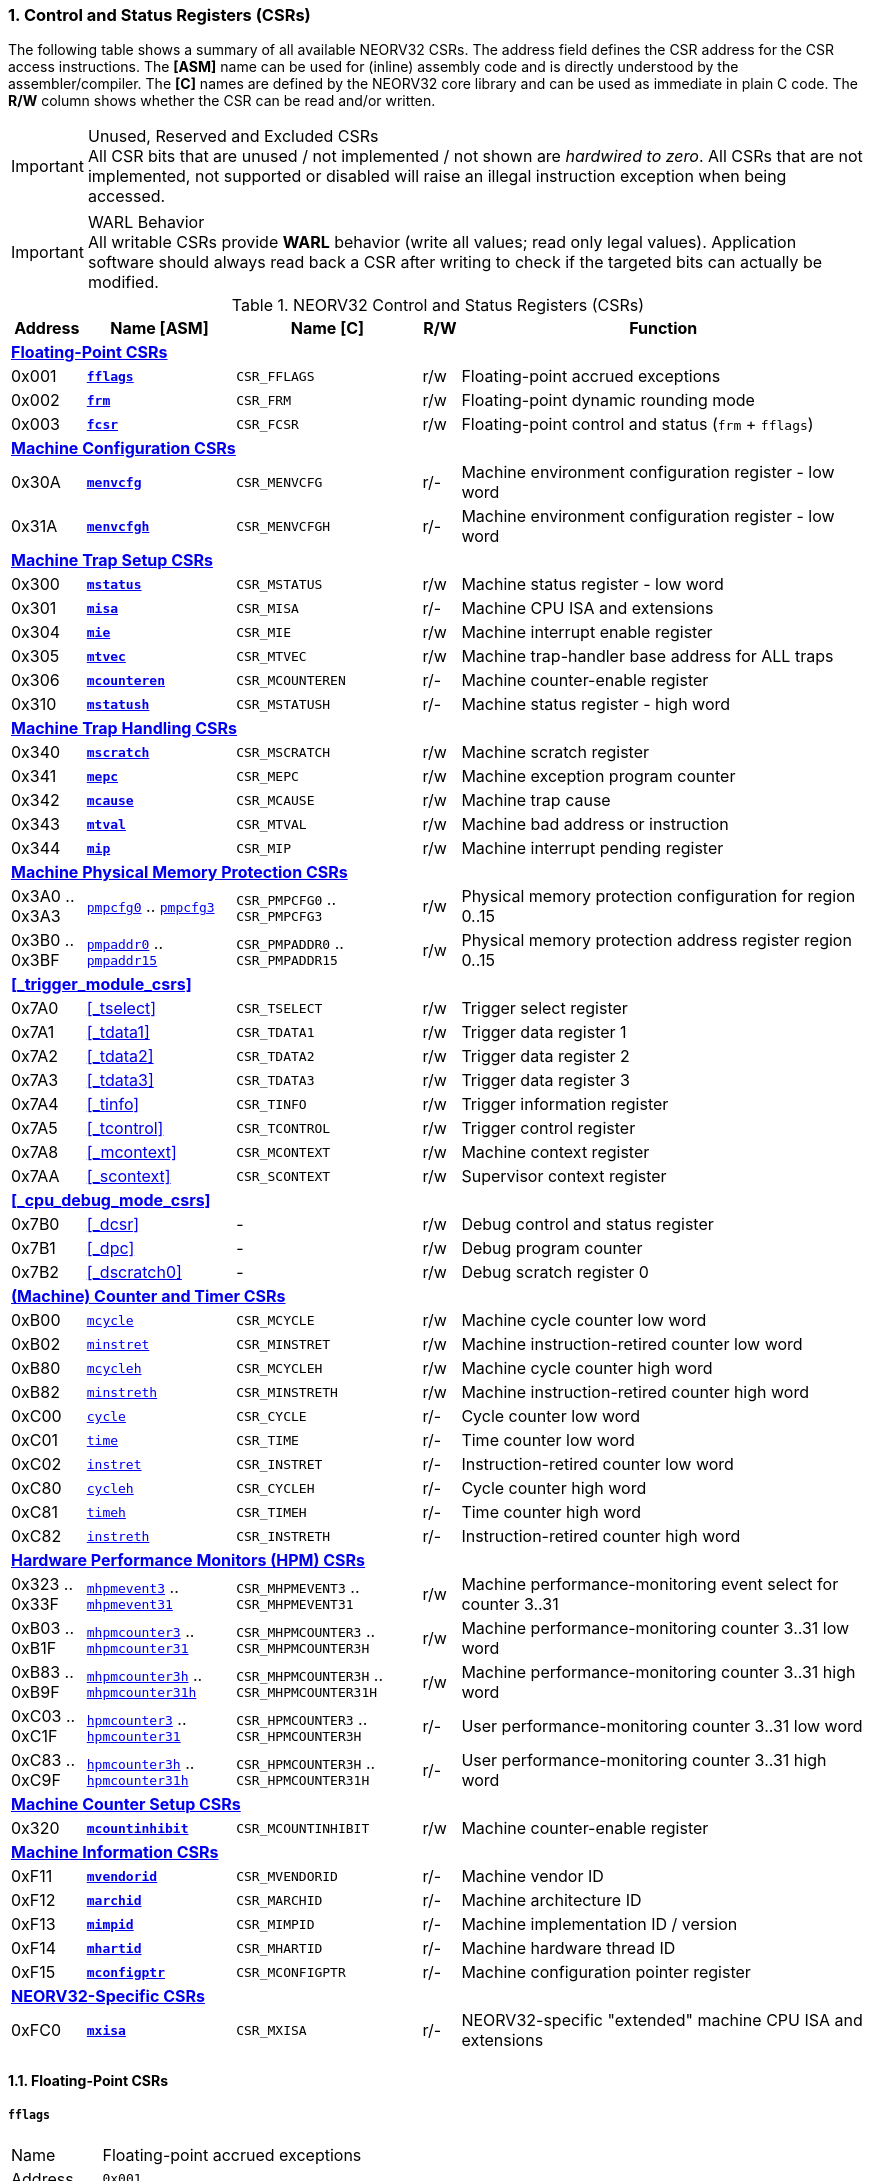 <<<
:sectnums:
=== Control and Status Registers (CSRs)

The following table shows a summary of all available NEORV32 CSRs. The address field defines the CSR address for
the CSR access instructions. The *[ASM]* name can be used for (inline) assembly code and is directly
understood by the assembler/compiler. The *[C]* names are defined by the NEORV32 core library and can be
used as immediate in plain C code. The *R/W* column shows whether the CSR can be read and/or written.

.Unused, Reserved and Excluded CSRs
[IMPORTANT]
All CSR bits that are unused / not implemented / not shown are _hardwired to zero_. All CSRs that are not
implemented, not supported or disabled will raise an illegal instruction exception when being accessed.

.WARL Behavior
[IMPORTANT]
All writable CSRs provide **WARL** behavior (write all values; read only legal values). Application software
should always read back a CSR after writing to check if the targeted bits can actually be modified.


.NEORV32 Control and Status Registers (CSRs)
[cols="<2,<4,<5,^1,<11"]
[options="header"]
|=======================
| Address | Name [ASM]                          | Name [C]             | R/W | Function
5+^| **<<_floating_point_csrs>>**
| 0x001   | <<_fflags>>                         | `CSR_FFLAGS`         | r/w | Floating-point accrued exceptions
| 0x002   | <<_frm>>                            | `CSR_FRM`            | r/w | Floating-point dynamic rounding mode
| 0x003   | <<_fcsr>>                           | `CSR_FCSR`           | r/w | Floating-point control and status (`frm` + `fflags`)
5+^| **<<_machine_configuration_csrs>>**
| 0x30A   | <<_menvcfg>>                        | `CSR_MENVCFG`        | r/- | Machine environment configuration register - low word
| 0x31A   | <<_menvcfgh>>                       | `CSR_MENVCFGH`       | r/- | Machine environment configuration register - low word
5+^| **<<_machine_trap_setup_csrs>>**
| 0x300   | <<_mstatus>>                        | `CSR_MSTATUS`        | r/w | Machine status register - low word
| 0x301   | <<_misa>>                           | `CSR_MISA`           | r/- | Machine CPU ISA and extensions
| 0x304   | <<_mie>>                            | `CSR_MIE`            | r/w | Machine interrupt enable register
| 0x305   | <<_mtvec>>                          | `CSR_MTVEC`          | r/w | Machine trap-handler base address for ALL traps
| 0x306   | <<_mcounteren>>                     | `CSR_MCOUNTEREN`     | r/- | Machine counter-enable register
| 0x310   | <<_mstatush>>                       | `CSR_MSTATUSH`       | r/- | Machine status register - high word
5+^| **<<_machine_trap_handling_csrs>>**
| 0x340   | <<_mscratch>>                       | `CSR_MSCRATCH`       | r/w | Machine scratch register
| 0x341   | <<_mepc>>                           | `CSR_MEPC`           | r/w | Machine exception program counter
| 0x342   | <<_mcause>>                         | `CSR_MCAUSE`         | r/w | Machine trap cause
| 0x343   | <<_mtval>>                          | `CSR_MTVAL`          | r/w | Machine bad address or instruction
| 0x344   | <<_mip>>                            | `CSR_MIP`            | r/w | Machine interrupt pending register
5+^| **<<_machine_physical_memory_protection_csrs>>**
| 0x3A0 .. 0x3A3 | <<_pmpcfg, `pmpcfg0`>> .. <<_pmpcfg, `pmpcfg3`>>      | `CSR_PMPCFG0` .. `CSR_PMPCFG3`    | r/w | Physical memory protection configuration for region 0..15
| 0x3B0 .. 0x3BF | <<_pmpaddr, `pmpaddr0`>> .. <<_pmpaddr, `pmpaddr15`>> | `CSR_PMPADDR0` .. `CSR_PMPADDR15` | r/w | Physical memory protection address register region 0..15
5+^| **<<_trigger_module_csrs>>**
| 0x7A0   | <<_tselect>>                        | `CSR_TSELECT`        | r/w | Trigger select register
| 0x7A1   | <<_tdata1>>                         | `CSR_TDATA1`         | r/w | Trigger data register 1
| 0x7A2   | <<_tdata2>>                         | `CSR_TDATA2`         | r/w | Trigger data register 2
| 0x7A3   | <<_tdata3>>                         | `CSR_TDATA3`         | r/w | Trigger data register 3
| 0x7A4   | <<_tinfo>>                          | `CSR_TINFO`          | r/w | Trigger information register
| 0x7A5   | <<_tcontrol>>                       | `CSR_TCONTROL`       | r/w | Trigger control register
| 0x7A8   | <<_mcontext>>                       | `CSR_MCONTEXT`       | r/w | Machine context register
| 0x7AA   | <<_scontext>>                       | `CSR_SCONTEXT`       | r/w | Supervisor context register
5+^| **<<_cpu_debug_mode_csrs>>**
| 0x7B0   | <<_dcsr>>                           | -                    | r/w | Debug control and status register
| 0x7B1   | <<_dpc>>                            | -                    | r/w | Debug program counter
| 0x7B2   | <<_dscratch0>>                      | -                    | r/w | Debug scratch register 0
5+^| **<<_machine_counter_and_timer_csrs>>**
| 0xB00   | <<_mcycleh, `mcycle`>>              | `CSR_MCYCLE`         | r/w | Machine cycle counter low word
| 0xB02   | <<_minstreth, `minstret`>>          | `CSR_MINSTRET`       | r/w | Machine instruction-retired counter low word
| 0xB80   | <<_mcycleh, `mcycleh`>>             | `CSR_MCYCLEH`        | r/w | Machine cycle counter high word
| 0xB82   | <<_minstreth, `minstreth`>>         | `CSR_MINSTRETH`      | r/w | Machine instruction-retired counter high word
| 0xC00   | <<_cycleh, `cycle`>>                | `CSR_CYCLE`          | r/- | Cycle counter low word
| 0xC01   | <<_timeh, `time`>>                  | `CSR_TIME`           | r/- | Time counter low word
| 0xC02   | <<_instreth, `instret`>>            | `CSR_INSTRET`        | r/- | Instruction-retired counter low word
| 0xC80   | <<_cycleh, `cycleh`>>               | `CSR_CYCLEH`         | r/- | Cycle counter high word
| 0xC81   | <<_timeh, `timeh`>>                 | `CSR_TIMEH`          | r/- | Time counter high word
| 0xC82   | <<_instreth, `instreth`>>           | `CSR_INSTRETH`       | r/- | Instruction-retired counter high word
5+^| **<<_hardware_performance_monitors_hpm_csrs>>**
| 0x323 .. 0x33F | <<_mhpmevent, `mhpmevent3`>> .. <<_mhpmevent, `mhpmevent31`>>             | `CSR_MHPMEVENT3` .. `CSR_MHPMEVENT31`       | r/w | Machine performance-monitoring event select for counter 3..31
| 0xB03 .. 0xB1F | <<_mhpmcounterh, `mhpmcounter3`>> .. <<_mhpmcounterh, `mhpmcounter31`>>   | `CSR_MHPMCOUNTER3` .. `CSR_MHPMCOUNTER3H`   | r/w | Machine performance-monitoring counter 3..31 low word
| 0xB83 .. 0xB9F | <<_mhpmcounterh, `mhpmcounter3h`>> .. <<_mhpmcounterh, `mhpmcounter31h`>> | `CSR_MHPMCOUNTER3H` .. `CSR_MHPMCOUNTER31H` | r/w | Machine performance-monitoring counter 3..31 high word
| 0xC03 .. 0xC1F | <<_hpmcounterh, `hpmcounter3`>> .. <<_hpmcounterh, `hpmcounter31`>>       | `CSR_HPMCOUNTER3`  .. `CSR_HPMCOUNTER3H`    | r/- | User performance-monitoring counter 3..31 low word
| 0xC83 .. 0xC9F | <<_hpmcounterh, `hpmcounter3h`>> .. <<_hpmcounterh, `hpmcounter31h`>>     | `CSR_HPMCOUNTER3H` .. `CSR_HPMCOUNTER31H`   | r/- | User performance-monitoring counter 3..31 high word
5+^| **<<_machine_counter_setup_csrs>>**
| 0x320   | <<_mcountinhibit>>                  | `CSR_MCOUNTINHIBIT`  | r/w | Machine counter-enable register
5+^| **<<_machine_information_csrs>>**
| 0xF11   | <<_mvendorid>>                      | `CSR_MVENDORID`      | r/- | Machine vendor ID
| 0xF12   | <<_marchid>>                        | `CSR_MARCHID`        | r/- | Machine architecture ID
| 0xF13   | <<_mimpid>>                         | `CSR_MIMPID`         | r/- | Machine implementation ID / version
| 0xF14   | <<_mhartid>>                        | `CSR_MHARTID`        | r/- | Machine hardware thread ID
| 0xF15   | <<_mconfigptr>>                     | `CSR_MCONFIGPTR`     | r/- | Machine configuration pointer register
5+^| **<<_neorv32_specific_csrs>>**
| 0xFC0   | <<_mxisa>>                          | `CSR_MXISA`          | r/- | NEORV32-specific "extended" machine CPU ISA and extensions
|=======================


<<<
// ####################################################################################################################
:sectnums:
==== Floating-Point CSRs

[discrete]
===== **`fflags`**

[cols="<1,<8"]
[frame="topbot",grid="none"]
|=======================
| Name        | Floating-point accrued exceptions
| Address     | `0x001`
| Reset value | `0x00000000`
| ISA         | `Zicsr` + `Zfinx`
| Description | FPU status flags.
|=======================

.`fflags` CSR bits
[cols="^1,^1,<10"]
[options="header",grid="rows"]
|=======================
| Bit  | R/W | Function
| 31:5 | r/- | _reserved_, writes are ignored; reads always return 0
| 4    | r/w | **NV**: invalid operation
| 3    | r/w | **DZ**: division by zero
| 2    | r/w | **OF**: overflow
| 1    | r/w | **UF**: underflow
| 0    | r/w | **NX**: inexact
|=======================

{empty} +
[discrete]
===== **`frm`**

[cols="<1,<8"]
[frame="topbot",grid="none"]
|=======================
| Name        | Floating-point dynamic rounding mode
| Address     | `0x002`
| Reset value | `0x00000000`
| ISA         | `Zicsr` + `Zfinx`
| Description | The `frm` CSR is used to configure the rounding mode of the FPU.
|=======================

.`frm` CSR bits
[cols="^1,^1,<10"]
[options="header",grid="rows"]
|=======================
| Bit  | R/W | Function
| 31:3 | r/- | _reserved_, writes are ignored; reads always return 0
| 2:0  | r/w | Rounding mode
|=======================


{empty} +
[discrete]
===== **`fcsr`**

[cols="<1,<8"]
[frame="topbot",grid="none"]
|=======================
| Name        | Floating-point control and status register
| Address     | `0x003`
| Reset value | `0x00000000`
| ISA         | `Zicsr` + `Zfinx`
| Description | The `fcsr` provides combined access to the <<_fflags>> and <<_frm>> flags.
|=======================

.`fcsr` CSR bits
[cols="^1,^1,<10"]
[options="header",grid="rows"]
|=======================
| Bit  | R/W | Function
| 31:6 | r/- | _reserved_, writes are ignored; reads always return 0
| 7:5  | r/w | Rounding mode (<<_frm>>)
| 4:0  | r/w | Accrued exception flags (<<_fflags>>)
|=======================


<<<
// ####################################################################################################################
:sectnums:
==== Machine Configuration CSRs

[discrete]
===== **`menvcfg`**

[cols="<1,<8"]
[frame="topbot",grid="none"]
|=======================
| Name        | Machine environment configuration register
| Address     | `0x30a`
| Reset value | `0x00000000`
| ISA         | `Zicsr` + `U`
| Description | The features of this CSR are not implemented yet. The register is read-only and always returns zero.
|=======================


{empty} +
[discrete]
===== **`menvcfgh`**

[cols="<1,<8"]
[frame="topbot",grid="none"]
|=======================
| Name        | Machine environment configuration register - high word
| Address     | `0x31a`
| Reset value | `0x00000000`
| ISA         | `Zicsr` + `U`
| Description | The features of this CSR are not implemented yet. The register is read-only and always returns zero.
|=======================


<<<
// ####################################################################################################################
:sectnums:
==== Machine Trap Setup CSRs

[discrete]
===== **`mstatus`**

[cols="<1,<8"]
[frame="topbot",grid="none"]
|=======================
| Name        | Machine status register - low word
| Address     | `0x300`
| Reset value | `0x00000000`
| ISA         | `Zicsr`
| Description | The `mstatus` CSR is used to configure general machine environment parameters.
|=======================

.`mstatus` CSR bits
[cols="^1,^3,^1,<9"]
[options="header",grid="rows"]
|=======================
| Bit   | Name [C] | R/W | Function
| 21    | _CSR_MSTATUS_TW_   | r/w | **TW**: Trap on execution of `wfi` instruction in user mode when set; hardwired to zero if user-mode not implemented
| 17    | _CSR_MSTATUS_MPRV_ | r/w | **MPRV**: Effective privilege level for load/stores in machine mode; use `MPP`'s as effective privilege level when set; hardwired to zero if user-mode not implemented
| 12:11 | _CSR_MSTATUS_MPP_H_ : _CSR_MSTATUS_MPP_L_ | r/w | **MPP**: Previous machine privilege level, 11 = machine (M) level, 00 = user (U) level
| 7     | _CSR_MSTATUS_MPIE_ | r/w | **MPIE**: Previous machine global interrupt enable flag state
| 3     | _CSR_MSTATUS_MIE_  | r/w | **MIE**: Machine global interrupt enable flag
|=======================

[NOTE]
If the core is in user-mode, machine-mode interrupts are globally **enabled** even if `mstatus.mie` is cleared:
"Interrupts for higher-privilege modes, y>x, are always globally enabled regardless of the setting of the global yIE
bit for the higher-privilege mode." - RISC-V ISA Spec.


{empty} +
[discrete]
===== **`misa`**

[cols="<1,<8"]
[frame="topbot",grid="none"]
|=======================
| Name        | ISA and extensions
| Address     | `0x301`
| Reset value | `DEFINED`, according to enabled ISA extensions
| ISA         | `Zicsr`
| Description | The `misa` CSR provides information regarding the availability of basic RISC-V ISa extensions.
|=======================

[NOTE]
The NEORV32 `misa` CSR is read-only. Hence, active CPU extensions are entirely defined by pre-synthesis configurations
and cannot be switch on/off during runtime. For compatibility reasons any write access to this CSR is simply ignored and
will _not_ cause an illegal instruction exception.

.`misa` CSR bits
[cols="^1,^3,^1,<9"]
[options="header",grid="rows"]
|=======================
| Bit   | Name [C] | R/W | Function
| 31:30 | _CSR_MISA_MXL_HI_EXT_ : _CSR_MISA_MXL_LO_EXT_ | r/- | **MXL**: 32-bit architecture indicator (always _01_)
| 23    | _CSR_MISA_X_EXT_ | r/- | **X**: extension bit is always set to indicate custom non-standard extensions
| 20    | _CSR_MISA_U_EXT_ | r/- | **U**: CPU extension (user mode) available, set when <<_u_isa_extension>> enabled
| 12    | _CSR_MISA_M_EXT_ | r/- | **M**: CPU extension (mul/div) available, set when <<_m_isa_extension>> enabled
| 8     | _CSR_MISA_I_EXT_ | r/- | **I**: CPU base ISA, cleared when <<_e_isa_extension>> enabled
| 4     | _CSR_MISA_E_EXT_ | r/- | **E**: CPU extension (embedded) available, set when <<_e_isa_extension>> enabled
| 2     | _CSR_MISA_C_EXT_ | r/- | **C**: CPU extension (compressed instruction) available, set when <<_c_isa_extension>> enabled
|=======================

[TIP]
Machine-mode software can discover available `Z*` _sub-extensions_ (like `Zicsr` or `Zfinx`) by checking the NEORV32-specific
<<_mxisa>> CSR.


{empty} +
[discrete]
===== **`mie`**

[cols="<1,<8"]
[frame="topbot",grid="none"]
|=======================
| Name        | Machine interrupt-enable register
| Address     | `0x304`
| Reset value | `0x00000000`
| ISA         | `Zicsr`
| Description | The `mie` CSR is used to enable/disable individual interrupt sources.
|=======================

.`mie` CSR bits
[cols="^1,^3,^1,<9"]
[options="header",grid="rows"]
|=======================
| Bit   | Name [C] | R/W | Function
| 31:16 | _CSR_MIE_FIRQ15E_ : _CSR_MIE_FIRQ0E_ | r/w | Fast interrupt channel 15..0 enable
| 11    | _CSR_MIE_MEIE_ | r/w | **MEIE**: Machine _external_ interrupt enable
| 7     | _CSR_MIE_MTIE_ | r/w | **MTIE**: Machine _timer_ interrupt enable (from <<_machine_system_timer_mtime>>)
| 3     | _CSR_MIE_MSIE_ | r/w | **MSIE**: Machine _software_ interrupt enable
|=======================


{empty} +
[discrete]
===== **`mtvec`**

[cols="<1,<8"]
[frame="topbot",grid="none"]
|=======================
| Name        | Machine trap-handler base address
| Address     | `0x305`
| Reset value | `0x00000000`
| ISA         | `Zicsr`
| Description | The `mtvec` CSR contain the address of the primary trap handler, which gets executed whenever an
interrupt is triggered or an exception is raised.
|=======================

.`mtvec` CSR bits
[cols="^1,^1,<10"]
[options="header",grid="rows"]
|=======================
| Bit  | R/W | Function
| 31:2 | r/w | **BASE**: 4-byte aligned base address of trap base handler
| 1:0  | r/- | **MODE**: always zero; BASE defines entry for _all_ traps
|=======================


{empty} +
[discrete]
===== **`mcounteren`**

[cols="<1,<8"]
[frame="topbot",grid="none"]
|=======================
| Name        | Machine counter enable
| Address     | `0x306`
| Reset value | `0x00000000`
| ISA         | `Zicsr` + `U`
| Description | The `mcounteren` CSR is used to constrain user-level access to the CPU's counter CSRs.
This CSR is read-only providing hardwired access rights (see table below).
However, any write access will be ignored and will not raise an illegal instruction exception.
|=======================

.`mcounteren` CSR bits
[cols="^1,^1,<8"]
[options="header",grid="rows"]
|=======================
| Bit  | R/W | Function
| 31:3 | r/- | **HPM** = all `1`: user-level code is allowed to read <<_hpmcounterh>> CSRs
| 2    | r/- | **IR** = `1`: User-level code is allowed to read <<_instreth>> CSRs
| 1    | r/- | **TM** = `1`: User-level code is allowed to read <<_timeh>> CSRs
| 0    | r/- | **CY** = `1`: User-level code is allowed to read <<_cycleh>> CSRs
|=======================


{empty} +
[discrete]
===== **`mstatush`**

[cols="<1,<8"]
[frame="topbot",grid="none"]
|=======================
| Name        | Machine status register - high word
| Address     | `0x310`
| Reset value | `0x00000000`
| ISA         | `Zicsr`
| Description | The features of this CSR are not implemented yet. The register is read-only and always returns zero.
|=======================


<<<
// ####################################################################################################################
:sectnums:
==== Machine Trap Handling CSRs

[discrete]
===== **`mscratch`**

[cols="<1,<8"]
[frame="topbot",grid="none"]
|=======================
| Name        | Scratch register for machine trap handlers
| Address     | `0x340`
| Reset value | `0x00000000`
| ISA         | `Zicsr`
| Description | The `mscratch` is a general-purpose machine-mode scratch register.
|=======================


{empty} +
[discrete]
===== **`mepc`**

[cols="<1,<8"]
[frame="topbot",grid="none"]
|=======================
| Name        | Machine exception program counter
| Address     | `0x341`
| Reset value | `0x00000000`
| ISA         | `Zicsr`
| Description | The `mepc` CSR provides the instruction address where execution has stopped/failed when
an instruction is triggered / an exception is raised. See section <<_traps_exceptions_and_interrupts>> for a list of all legal values.
|=======================


{empty} +
[discrete]
===== **`mcause`**

[cols="<1,<8"]
[frame="topbot",grid="none"]
|=======================
| Name        | Machine trap cause
| Address     | `0x342`
| Reset value | `0x00000000`
| ISA         | `Zicsr`
| Description | The `mcause` CSRs shows the exact cause of a trap. See section <<_traps_exceptions_and_interrupts>> for a list of all legal values.
|=======================


.`mcause` CSR bits
[cols="^1,^1,<10"]
[options="header",grid="rows"]
|=======================
| Bit  | R/W | Function
| 31   | r/w | **Interrupt**: `1` if the trap is caused by an interrupt (`0` if the trap is caused by an exception)
| 30:5 | r/- | _Reserved_, read as zero
| 4:0  | r/w | **Exception code**: see <<_neorv32_trap_listing>>
|=======================


{empty} +
[discrete]
===== **`mtval`**

[cols="<1,<8"]
[frame="topbot",grid="none"]
|=======================
| Name        | Machine trap value register
| Address     | `0x343`
| Reset value | `0x00000000`
| ISA         | `Zicsr`
| Description | The `mtval` CSR provides additional information why a trap was entered. See section <<_traps_exceptions_and_interrupts>> for more information
|=======================

.`mtval` CSR bits
[cols="^5,^5"]
[options="header",grid="rows"]
|=======================
| Trap cause | `mtval` content
| misaligned instruction fetch address or instruction fetch access fault | address of faulting instruction fetch
| misaligned load address, load access fault, misaligned store address or store access fault | program counter (= address) of faulting instruction
| everything else (including all interrupts) | 0x00000000 (all-zero)
|=======================


{empty} +
[discrete]
===== **`mip`**

[cols="<1,<8"]
[frame="topbot",grid="none"]
|=======================
| Name        | Machine interrupt pending
| Address     | `0x344`
| Reset value | `0x00000000`
| ISA         | `Zicsr`
| Description | The `mip` CSR shows currently _pending_ machine-level interrupt requests. The bits for the standard RISC-V
machine-level interrupts (`MEIP`, `MTIP`, `MSIP`) are read-only. Hence, these interrupts cannot be
cleared/set using the `mip` register. These interrupts are cleared/acknowledged by mechanism that are
specific for the interrupt-causing modules. the according interrupt-generating device.
|=======================

.`mip` CSR bits
[cols="^1,^3,^1,<9"]
[options="header",grid="rows"]
|=======================
| Bit | Name [C] | R/W | Function
| 31:16 | _CSR_MIP_FIRQ15P_ : _CSR_MIP_FIRQ0P_ | r/c | **FIRQxP**: Fast interrupt channel 15..0 pending; has to be cleared manually by writing zero
| 11    | _CSR_MIP_MEIP_                       | r/- | **MEIP**: Machine _external_ interrupt pending; _cleared by platform-defined mechanism_
| 7     | _CSR_MIP_MTIP_                       | r/- | **MTIP**: Machine _timer_ interrupt pending; _cleared by platform-defined mechanism_
| 3     | _CSR_MIP_MSIP_                       | r/- | **MSIP**: Machine _software_ interrupt pending; _cleared by platform-defined mechanism_
|=======================

.FIRQ Channel Mapping
[TIP]
See section <<_neorv32_specific_fast_interrupt_requests>> for the mapping of the FIRQ channels and the according
interrupt-triggering processor module.


<<<
// ####################################################################################################################
:sectnums:
==== Machine Physical Memory Protection CSRs

The available physical memory protection logic is configured via the `PMP_NUM_REGIONS` and
`PMP_MIN_GRANULARITY` top entity generics. `PMP_NUM_REGIONS` defines the number of implemented
protection regions and thus, the implementation of the available _PMP entries_.
See section <<_pmp_isa_extension>> for more information.

If trying to access an PMP-related CSR beyond `PMP_NUM_REGIONS` **no illegal instruction
exception** is triggered. The according CSRs are read-only (writes are ignored) and always return zero.
However, any access beyond `pmpcfg3` or `pmpaddr15`, which are the last physically implemented registers if
`PMP_NUM_REGIONS` == 16, will raise an illegal instruction exception as these CSRs are not implemented at all.


[discrete]
===== **`pmpcfg`**

[cols="<1,<8"]
[frame="topbot",grid="none"]
|=======================
| Name        | PMP region configuration registers
| Address     | `0x3a0` (`pmpcfg0`) ... `0x3a3` (`pmpcfg3`)
| Reset value | `0x00000000`
| ISA         | `Zicsr` + `PMP`
| Description | Configuration of physical memory protection regions. Each region provides an individual 8-bit array in these CSRs.
|=======================

.`pmpcfg0` CSR Bits
[cols="^1,^2,^1,<11"]
[options="header",grid="rows"]
|=======================
| Bit | Name [C] | R/W | Function
| 7   | _PMPCFG_L_     | r/w | **L**: Lock bit, prevents further write accesses, also enforces access rights in machine-mode, can only be cleared by CPU reset
| 6:5 | -              | r/- | _reserved_, read as zero
| 4   | _PMPCFG_A_MSB_ | r/- .2+<| **A**: Mode configuration; only **OFF** (`00`) and **TOR** (`01`) modes are supported, any other value will map back to OFF/TOR
as the MSB is hardwired to zero
| 3   | _PMPCFG_A_LSB_ | r/w
| 2   | _PMPCFG_X_     | r/w | **X**: Execute permission
| 1   | _PMPCFG_W_     | r/w | **W**: Write permission
| 0   | _PMPCFG_R_     | r/w | **R**: Read permission
|=======================

[WARNING]
Setting the lock bit `L` and setting TOR mode in `pmpcfg(i)` will also lock write access to `pmpaddr(i-1)`.
See the RISC-V specs. for more information.


{empty} +
[discrete]
===== **`pmpaddr`**

The `pmpaddr*` CSRs are used to configure the region's address boundaries.

[cols="<1,<8"]
[frame="topbot",grid="none"]
|=======================
| Name        | Physical memory protection address registers
| Address     | `0x3b0` (`pmpaddr0`) ... `0x3bf` (`pmpaddr15`)
| Reset value | `0x00000000`
| ISA         | `Zicsr` + `PMP`
| Description | Region address configuration. The two MSBs of each CSR are hardwired to zero (= bits 33:32 of the physical address).
|=======================


<<<
// ####################################################################################################################
:sectnums:
==== (Machine) Counter and Timer CSRs

.Counter Size
[NOTE]
When implemented (by enabling the `Zicntr` ISA extension) the standard CPU counters are always 64-bit wide (low-word + high-word).

.Instruction Retired Counter Increment
[NOTE]
The `[m]instret[h]` counter always increments when a instruction enters the pipeline's execute stage no matter
if this instruction is actually going to retire or if it causes an exception.


[discrete]
===== **`cycle[h]`**

[cols="<1,<8"]
[frame="topbot",grid="none"]
|=======================
| Name        | Cycle counter
| Address     | `0xc00` (`cycle`), `0xc80` (`cycleh`)
| Reset value | `0x00000000`
| ISA         | `Zicsr` + `Zicntr`
| Description | The `cycle[h]` CSRs are user-mode shadow copies of the according <<_mcycleh>> CSRs. The user-level
counter are read-only. Any write access will raise an illegal instruction exception.
|=======================


{empty} +
[discrete]
===== **`time[h]`**

[cols="<1,<8"]
[frame="topbot",grid="none"]
|=======================
| Name        | Time counter
| Address     | `0xc01` (`time`), `0xc81` (`timeh`)
| Reset value | `0x00000000`
| ISA         | `Zicsr` + `Zicntr`
| Description | The `time[h]` CSRs are a shadow copy of the <<_cycleh>> cycle counter CSRs. These CSRs
are read-only. Any write access will raise an illegal instruction exception.
|=======================


{empty} +
[discrete]
===== **`instret[h]`**

[cols="<1,<8"]
[frame="topbot",grid="none"]
|=======================
| Name        | Instructions-retired counter
| Address     | `0xc02` (`instret`), `0xc82` (`instreth`)
| Reset value | `0x00000000`
| ISA         | `Zicsr` + `Zicntr`
| Description | The `instret[h]` CSRs are user-mode shadow copies of the according <<_minstreth>> CSRs. The user-level
counter are read-only. Any write access will raise an illegal instruction exception.
|=======================


{empty} +
[discrete]
===== **`mcycle[h]`**

[cols="<1,<8"]
[frame="topbot",grid="none"]
|=======================
| Name        | Machine cycle counter
| Address     | `0xb00` (`mcycle`), `0xb80` (`mcycleh`)
| Reset value | `0x00000000`
| ISA         | `Zicsr` + `Zicntr`
| Description | If not halted via the <<_mcountinhibit>> CSR the `cycle[h]` CSRs will increment with every active CPU clock
cycle (CPU not in sleep mode). These registers are read/write only for machine-mode software.
|=======================


{empty} +
[discrete]
===== **`minstret[h]`**

[cols="<1,<8"]
[frame="topbot",grid="none"]
|=======================
| Name        | Machine instructions-retired counter
| Address     | `0xb02` (`minstret`), `0xb82` (`minstreth`)
| Reset value | `0x00000000`
| ISA         | `Zicsr` + `Zicntr`
| Description | If not halted via the <<_mcountinhibit>> CSR the `minstret[h]` CSRs will increment with every retired instruction.
These registers are read/write only for machine-mode software
|=======================


<<<
// ####################################################################################################################
:sectnums:
==== Hardware Performance Monitors (HPM) CSRs

The actual number of implemented hardware performance monitors is configured via the `HPM_NUM_CNTS` top entity generic,
Note that always all 28 HPM counter and configuration registers (`mhpmcounter*[h]` and `mhpmevent*`) are implemented, but
only the actually configured ones are implemented as "real" physical registers - the remaining ones will be hardwired to zero.

If trying to access an HPM-related CSR beyond `HPM_NUM_CNTS` **no illegal instruction exception is
triggered**. These CSRs are read-only (writes are ignored) and always return zero.

The total counter width of the HPMs can be configured before synthesis via the `HPM_CNT_WIDTH` generic (0..64-bit).
If `HPM_NUM_CNTS` is less than 64, all remaining MSB-aligned bits are hardwired to zero.


[discrete]
===== **`mhpmevent`**

[cols="<1,<8"]
[frame="topbot",grid="none"]
|=======================
| Name        | Machine hardware performance monitor event select
| Address     | `0x232` (`mhpmevent3`) ... `0x33f` (`mhpmevent31`)
| Reset value | `0x00000000`
| ISA         | `Zicsr` + `Zihpm`
| Description | The value in these CSRs define the architectural events that cause an increment of the according `mhpmcounter*[h]` counter(s).
All available events are listed in the table below. If more than one event is selected, the according counter will increment if _any_ of
the enabled events is observed (logical OR). Note that the counter will only increment by 1 step per clock
cycle even if more than one trigger event is observed.
|=======================

.`mhpmevent*` CSR Bits
[cols="^1,^3,^1,<9"]
[options="header",grid="rows"]
|=======================
| Bit   | Name [C]               | R/W | Event
| 31:15 | -                      | r/- | _reserved_, writes are ignored, read always return zero
| 14    | _HPMCNT_EVENT_ILLEGAL_ | r/w | illegal instruction exception
| 13    | _HPMCNT_EVENT_TRAP_    | r/w | entered trap (synchronous exception or interrupt)
| 12    | _HPMCNT_EVENT_TBRANCH_ | r/w | _taken_ conditional branch
| 11    | _HPMCNT_EVENT_BRANCH_  | r/w | conditional branch (_taken_ or _not taken_)
| 10    | _HPMCNT_EVENT_JUMP_    | r/w | unconditional jump
| 9     | _HPMCNT_EVENT_WAIT_LS_ | r/w | load/store memory wait cycle: if more than 1 cycle memory latency or high bus traffic
| 8     | _HPMCNT_EVENT_STORE_   | r/w | memory data store operation
| 7     | _HPMCNT_EVENT_LOAD_    | r/w | memory data load operation
| 6     | _HPMCNT_EVENT_WAIT_MC_ | r/w | multi-cycle ALU operation wait cycle (like iterative shift operation)
| 5     | _HPMCNT_EVENT_WAIT_II_ | r/w | instruction issue pipeline wait cycle: if more than 1 cycle latency, pipelines flush (like taken branches) / cache miss or high bus traffic
| 4     | _HPMCNT_EVENT_WAIT_IF_ | r/w | instruction fetch memory wait cycle: if more than 1 cycle memory latency, cache miss or high bus traffic
| 3     | _HPMCNT_EVENT_CIR_     | r/w | retired compressed instruction
| 2     | _HPMCNT_EVENT_IR_      | r/w | retired instruction (compressed or uncompressed)
| 1     | -                      | r/- | _not implemented, always read as zero_
| 0     | _HPMCNT_EVENT_CY_      | r/w | active clock cycle (CPU not in sleep mode)
|=======================


{empty} +
[discrete]
===== **`mhpmcounter[h]`**

[cols="<1,<8"]
[frame="topbot",grid="none"]
|=======================
| Name        | Machine hardware performance monitor
| Address     | `0xb03` (`mhpmcounter3`) ... `0xb1f` (mhpmcounter31)
|             | `0xb83` (`mhpmcounter3h`) ... `0xb9f` (`mhpmcounter31h`)
| Reset value | `0x00000000`
| ISA         | `Zicsr` + `Zihpm`
| Description | If not halted via the <<_mcountinhibit>> CSR the <<mhpmcounter*[h]>> counter CSR increment whenever a
configured event from the according <<_mhpmevent>> CSR occurs. The counter registers are read/write for machine mode
and are not accessible for lower-privileged software.
|=======================


{empty} +
[discrete]
===== **`hpmcounter[h]`**

[cols="<1,<8"]
[frame="topbot",grid="none"]
|=======================
| Name        | User hardware performance monitor
| Address     | `0xc03` (`hpmcounter3`) ... `0xc1f` (hpmcounter31)
|             | `0xc83` (`hpmcounter3h`) ... `0xc9f` (`hpmcounter31h`)
| Reset value | `0x00000000`
| ISA         | `Zicsr` + `Zihpm`
| Description | The `hpmcounter*[h]` are user-level shadow copies of the according <<_mhpmcounterh>> CSRs. The user level
counter CSRs are read-only. Any write access will raise an illegal instruction exception.
|=======================


<<<
// ####################################################################################################################
:sectnums:
==== Machine Counter Setup CSRs


[discrete]
===== **`mcountinhibit`**

[cols="<1,<8"]
[frame="topbot",grid="none"]
|=======================
| Name        | Machine counter-inhibit register
| Address     | `0x320`
| Reset value | `0x00000000`
| ISA         | `Zicsr`
| Description | Set bit to halt the according counter CSR.
|=======================

.`mcountinhibit` CSR Bits
[cols="^1,^3,^1,<9"]
[options="header",grid="rows"]
|=======================
| Bit  | Name [C] | R/W | Event
| 3:31 | _CSR_MCOUNTINHIBIT_HPM3_ : _CSR_MCOUNTINHIBIT_HPM31_ | r/w | **HPMx**: Set to `1` to halt `[m]hpmcount*[h]`; hardwired to zero if `Zihpm` ISA extension is disabled
| 2    | _CSR_MCOUNTINHIBIT_CY_ | r/w | **CY**: Set to `1` to halt `[m]cycle[h]`; hardwired to zero if `Zicntr` ISA extension is disabled
| 0    | _CSR_MCOUNTINHIBIT_IR_ | r/w | **IR**: Set to `1` to halt `[m]instret[h]`; hardwired to zero if `Zicntr` ISA extension is disabled
|=======================


<<<
// ####################################################################################################################
:sectnums:
==== Machine Information CSRs

[discrete]
===== **`mvendorid`**

[cols="<1,<8"]
[frame="topbot",grid="none"]
|=======================
| Name        | Machine vendor ID
| Address     | `0xf11`
| Reset value | `DEFINED`
| ISA         | `Zicsr`
| Description | Vendor ID (JEDEC identifier), assigned via the `VENDOR_ID` top generic (<<_processor_top_entity_generics>>).
|=======================


{empty} +
[discrete]
===== **`marchid`**

[cols="<1,<8"]
[frame="topbot",grid="none"]
|=======================
| Name        | Machine architecture ID
| Address     | `0xf12`
| Reset value | `0x00000013`
| ISA         | `Zicsr`
| Description | The `marchid` CSR is read-only and provides the NEORV32 official RISC-V open-source architecture ID
(decimal: 19, 32-bit hexadecimal: 0x00000013).
|=======================


{empty} +
[discrete]
===== **`mimpid`**

[cols="<1,<8"]
[frame="topbot",grid="none"]
|=======================
| Name        | Machine implementation ID
| Address     | `0xf13`
| Reset value | `DEFINED`
| ISA         | `Zicsr`
| Description | The `mimpid` CSR is read-only and provides the version of the
NEORV32 as BCD-coded number (example: `mimpid` = _0x01020312_ → 01.02.03.12 → version 1.2.3.12).
|=======================


{empty} +
[discrete]
===== **`mhartid`**

[cols="<1,<8"]
[frame="topbot",grid="none"]
|=======================
| Name        | Machine hardware thread ID
| Address     | `0xf14`
| Reset value | `DEFINED`
| ISA         | `Zicsr`
| Description | The `mhartid` CSR is read-only and provides the core's hart ID,
which is assigned via the `HW_THREAD_ID` top generic (<<_processor_top_entity_generics>>).
|=======================


{empty} +
[discrete]
===== **`mconfigptr`**

[cols="<1,<8"]
[frame="topbot",grid="none"]
|=======================
| Name        | Machine configuration pointer registerD
| Address     | `0xf15`
| Reset value | `0x00000000`
| ISA         | `Zicsr`
| Description | The features of this CSR are not implemented yet. The register is read-only and always returns zero.
|=======================


<<<
// ####################################################################################################################
:sectnums:
==== NEORV32-Specific CSRs

[NOTE]
All NEORV32-specific CSRs are mapped to addresses that are explicitly reserved for custom **Machine-Mode, read-only** CSRs
(assured by the RISC-V privileged specifications). Hence, these CSRs can only be accessed when in machine-mode. Any access
outside of machine-mode will raise an illegal instruction exception.


[discrete]
===== **`mxisa`**

[cols="<1,<8"]
[frame="topbot",grid="none"]
|=======================
| Name        | Machine EXTENDED ISA and Extensions register
| Address     | `0x7c0`
| Reset value | `DEFINED`
| ISA         | `Zicsr` + `X`
| Description | The `mxisa` CSRs is a NEORV32-specific read-only CSR that helps machine-mode software to
discover ISA sub-extensions and CPU configuration options
|=======================

.`mxisa` CSR Bits
[cols="^1,^3,^1,<5"]
[options="header",grid="rows"]
|=======================
| Bit   | Name [C] | R/W | Function
|  0    | _CSR_MXISA_ZICSR_     | r/- | <<_zicsr_isa_extension>> available
|  1    | _CSR_MXISA_ZIFENCEI_  | r/- | <<_zifencei_isa_extension>> available
|  2    | _CSR_MXISA_ZMMUL_     | r/- | <<_zmmul_isa_extension>> available
|  3    | _CSR_MXISA_ZXCFU_     | r/- | <<_zxcfu_isa_extension>> available
|  4    | _CSR_MXISA_ZICOND_    | r/- | <<_zicond_isa_extension>> available
|  5    | _CSR_MXISA_ZFINX_     | r/- | <<_zfinx_isa_extension>> available
|  6    | -                     | r/- | _reserved_, read as zero
|  7    | _CSR_MXISA_ZICNTR_    | r/- | <<_zicntr_isa_extension>> available
|  8    | _CSR_MXISA_PMP_       | r/- | <<_pmp_isa_extension>> available
|  9    | _CSR_MXISA_ZIHPM_     | r/- | <<_zihpm_isa_extension>> available
| 10    | _CSR_MXISA_SDEXT_     | r/- | <<_sdext_isa_extension>> available
| 11    | _CSR_MXISA_SDTRIG_    | r/- | <<_sdtrig_isa_extension>> available
| 19:12 | -                     | r/- | _reserved_, read as zero
| 20    | _CSR_MXISA_IS_SIM_    | r/- | set if CPU is being **simulated** (⚠️ not guaranteed)
| 31:21 | -                     | r/- | _reserved_, read as zero
| 30    | _CSR_MXISA_FASTMUL_   | r/- | fast multiplication available when set (`FAST_MUL_EN`)
| 31    | _CSR_MXISA_FASTSHIFT_ | r/- | fast shifts available when set (`FAST_SHIFT_EN`)
|=======================
